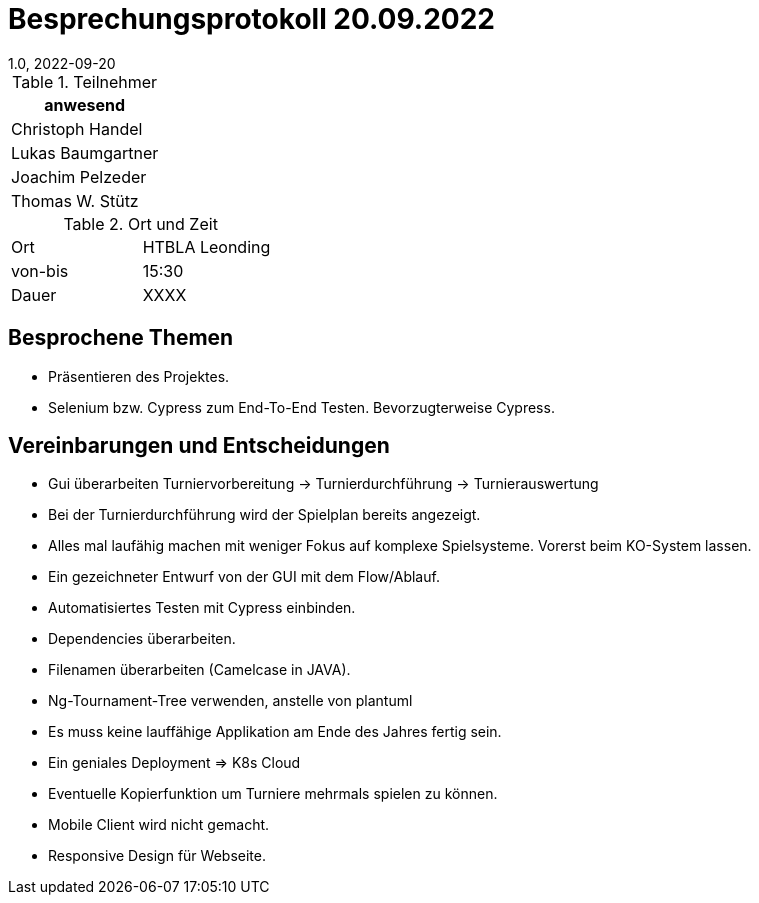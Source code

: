= Besprechungsprotokoll 20.09.2022
1.0, 2022-09-20
ifndef::imagesdir[:imagesdir: ../images]
:icons: font
//:sectnums:    // Nummerierung der Überschriften / section numbering
//:toc: left

//Need this blank line after ifdef, don't know why...
ifdef::backend-html5[]

// https://fontawesome.com/v4.7.0/icons/


.Teilnehmer
|===
|anwesend

|Christoph Handel

|Lukas Baumgartner

|Joachim Pelzeder

|Thomas W. Stütz

|===

.Ort und Zeit
[cols=2*]
|===
|Ort
|HTBLA Leonding

|von-bis
|15:30
|Dauer
|XXXX
|===

== Besprochene Themen

* Präsentieren des Projektes.

* Selenium bzw. Cypress zum End-To-End Testen. Bevorzugterweise Cypress.

== Vereinbarungen und Entscheidungen

* Gui überarbeiten Turniervorbereitung -> Turnierdurchführung -> Turnierauswertung

* Bei der Turnierdurchführung wird der Spielplan bereits angezeigt.

* Alles mal laufähig machen mit weniger Fokus auf komplexe Spielsysteme. Vorerst
beim KO-System lassen.

* Ein gezeichneter Entwurf von der GUI mit dem Flow/Ablauf.

* Automatisiertes Testen mit Cypress einbinden.

* Dependencies überarbeiten.

* Filenamen überarbeiten (Camelcase in JAVA).

* Ng-Tournament-Tree verwenden, anstelle von plantuml

* Es muss keine lauffähige Applikation am Ende des Jahres fertig sein.

* Ein geniales Deployment => K8s Cloud

* Eventuelle Kopierfunktion um Turniere mehrmals spielen zu können.

* Mobile Client wird nicht gemacht.

* Responsive Design für Webseite.


